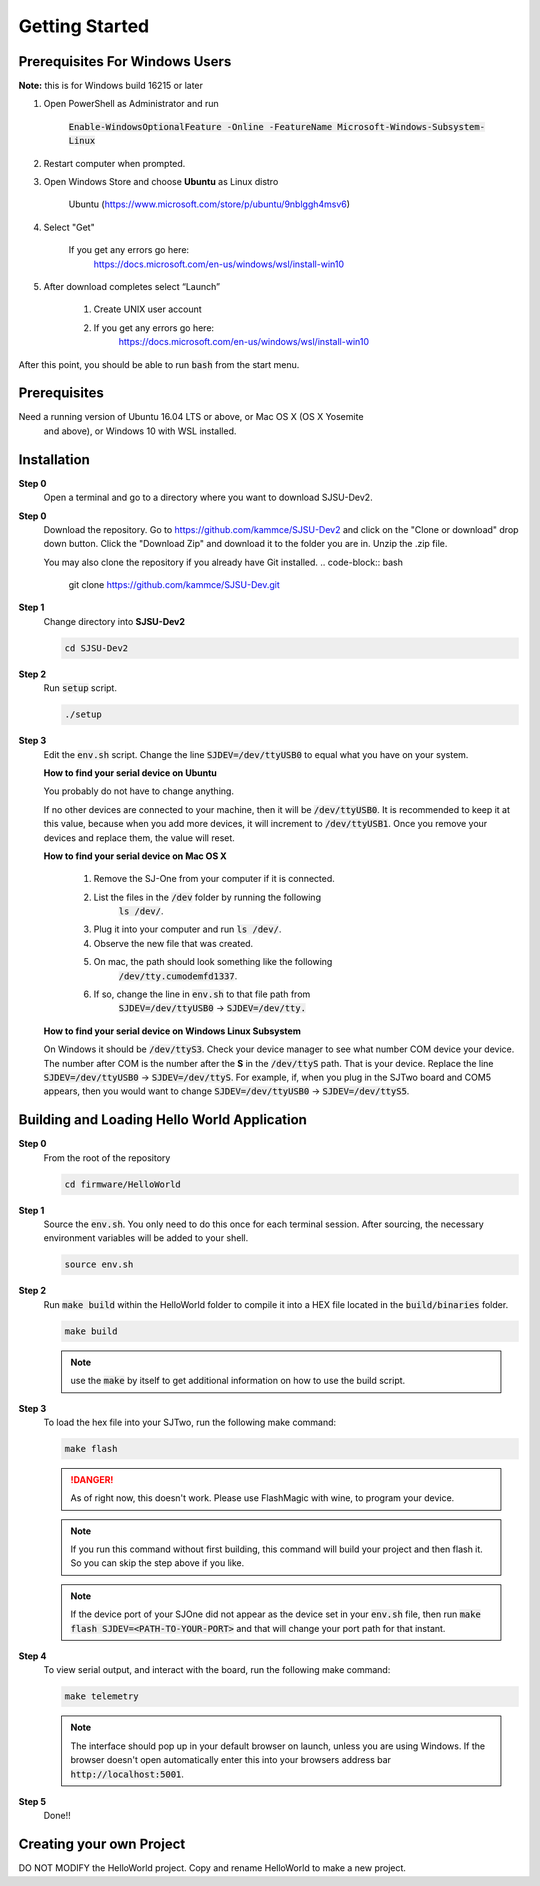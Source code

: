Getting Started
=================

Prerequisites For Windows Users
---------------------------------
**Note:** this is for Windows build 16215 or later

1. Open PowerShell as Administrator and run

    :code:`Enable-WindowsOptionalFeature -Online -FeatureName Microsoft-Windows-Subsystem-Linux`

2. Restart computer when prompted.

3. Open Windows Store and choose **Ubuntu** as Linux distro

    Ubuntu (https://www.microsoft.com/store/p/ubuntu/9nblggh4msv6)

4. Select "Get"

    If you get any errors go here:
	https://docs.microsoft.com/en-us/windows/wsl/install-win10

5. After download completes select “Launch”

    1. Create UNIX user account
    2. If you get any errors go here:
	https://docs.microsoft.com/en-us/windows/wsl/install-win10

After this point, you should be able to run :code:`bash` from the start menu.

Prerequisites
---------------
Need a running version of Ubuntu 16.04 LTS or above, or Mac OS X (OS X Yosemite
 and above), or Windows 10 with WSL installed.

Installation
-------------

**Step 0**
	Open a terminal and go to a directory where you want to download SJSU-Dev2.

**Step 0**
	Download the repository.
	Go to https://github.com/kammce/SJSU-Dev2 and click
	on the "Clone or download" drop down button.
	Click the "Download Zip" and download it to the folder you are in.
	Unzip the .zip file.

	You may also clone the repository if you already have Git installed.
	.. code-block:: bash

		git clone https://github.com/kammce/SJSU-Dev.git

**Step 1**
	Change directory into **SJSU-Dev2**

	.. code-block:: bash

		cd SJSU-Dev2

**Step 2**
	Run :code:`setup` script.

	.. code-block:: bash

		./setup

**Step 3**
	Edit the :code:`env.sh` script. Change the line :code:`SJDEV=/dev/ttyUSB0`
	to equal what you have on your system.

	**How to find your serial device on Ubuntu**

	You probably do not have to change anything.

	If no other devices are connected to your machine, then it will be
	:code:`/dev/ttyUSB0`. It is recommended to keep it at this value, because
	when you add more devices, it will increment to :code:`/dev/ttyUSB1`. Once
	you remove your devices and replace them, the value will reset.

	**How to find your serial device on Mac OS X**

		1. Remove the SJ-One from your computer if it is connected.
		2. List the files in the :code:`/dev` folder by running the following
			:code:`ls /dev/`.
		3. Plug it into your computer and run :code:`ls /dev/`.
		4. Observe the new file that was created.
		5. On mac, the path should look something like the following
			:code:`/dev/tty.cumodemfd1337`.
		6. If so, change the line in :code:`env.sh` to that file path from
			:code:`SJDEV=/dev/ttyUSB0` -> :code:`SJDEV=/dev/tty.`

	**How to find your serial device on Windows Linux Subsystem**

	On Windows it should be :code:`/dev/ttyS3`. Check your device manager to see
	what number COM device your device. The number after COM is the number after
	the **S** in the :code:`/dev/ttyS` path. That is your device. Replace the
	line :code:`SJDEV=/dev/ttyUSB0` -> :code:`SJDEV=/dev/ttyS`. For example, if,
	when you plug in the SJTwo board and COM5 appears, then you would want to
	change :code:`SJDEV=/dev/ttyUSB0` -> :code:`SJDEV=/dev/ttyS5`.

Building and Loading Hello World Application
----------------------------------------------

**Step 0**
	From the root of the repository

	.. code-block:: bash

		cd firmware/HelloWorld

**Step 1**
	Source the :code:`env.sh`. You only need to do this once for each terminal
	session. After sourcing, the necessary environment variables will be added
	to your shell.

	.. code-block:: bash

		source env.sh

**Step 2**
	Run :code:`make build` within the HelloWorld folder to compile it into a HEX
	file located in the :code:`build/binaries` folder.

	.. code-block:: bash

		make build

	.. note::
		use the :code:`make` by itself to get additional information on how to
		use the build script.

**Step 3**
	To load the hex file into your SJTwo, run the following make command:

	.. code-block:: bash

		make flash

	.. danger::
		As of right now, this doesn't work. Please use FlashMagic with wine,
		to program your device.

	.. note::
		If you run this command without first building, this command will build
		your project and then flash it. So you can skip the step above if you
		like.

	.. note::
		If the device port of your SJOne did not appear as the device set in
		your :code:`env.sh` file, then run
		:code:`make flash SJDEV=<PATH-TO-YOUR-PORT>` and that will change your
		port path for that instant.

**Step 4**
	To view serial output, and interact with the board, run the following make
	command:

	.. code-block:: bash

		make telemetry

	.. note::
		The interface should pop up in your default browser on launch, unless
		you are using Windows. If the browser doesn't open automatically enter
		this into your browsers address bar :code:`http://localhost:5001`.

**Step 5**
	Done!!

Creating your own Project
--------------------------
DO NOT MODIFY the HelloWorld project. Copy and rename HelloWorld to make a new
project.
